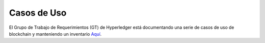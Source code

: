 Casos de Uso
=========

El Grupo de Trabajo de Requerimientos (GT) de Hyperledger está documentando una serie de casos de uso de blockchain y manteniendo un inventario
`Aquí <https://wiki.hyperledger.org/display/LMDWG/Use+Cases>`__.

.. Licensed under Creative Commons Attribution 4.0 International License
   https://creativecommons.org/licenses/by/4.0/

